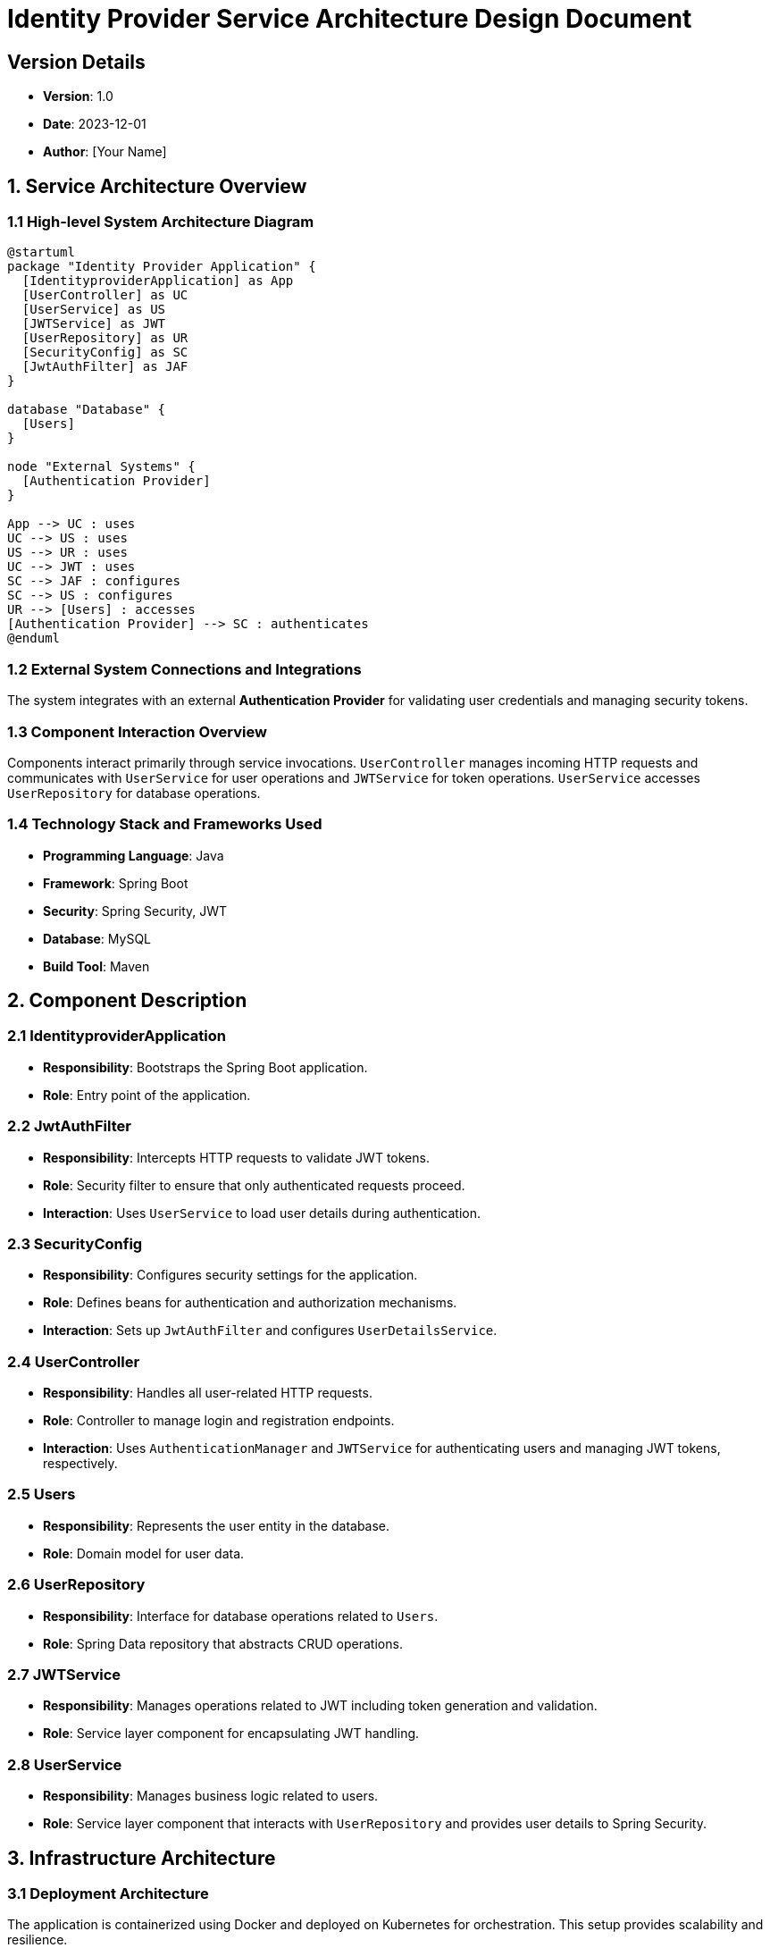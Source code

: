 = Identity Provider Service Architecture Design Document

== Version Details
- *Version*: 1.0
- *Date*: 2023-12-01
- *Author*: [Your Name]

== 1. Service Architecture Overview

=== 1.1 High-level System Architecture Diagram

[plantuml, "system-architecture", png]
....
@startuml
package "Identity Provider Application" {
  [IdentityproviderApplication] as App
  [UserController] as UC
  [UserService] as US
  [JWTService] as JWT
  [UserRepository] as UR
  [SecurityConfig] as SC
  [JwtAuthFilter] as JAF
}
 
database "Database" {
  [Users]
}

node "External Systems" {
  [Authentication Provider]
}

App --> UC : uses
UC --> US : uses
US --> UR : uses
UC --> JWT : uses
SC --> JAF : configures
SC --> US : configures
UR --> [Users] : accesses
[Authentication Provider] --> SC : authenticates
@enduml
....

=== 1.2 External System Connections and Integrations

The system integrates with an external *Authentication Provider* for validating user credentials and managing security tokens.

=== 1.3 Component Interaction Overview

Components interact primarily through service invocations. `UserController` manages incoming HTTP requests and communicates with `UserService` for user operations and `JWTService` for token operations. `UserService` accesses `UserRepository` for database operations.

=== 1.4 Technology Stack and Frameworks Used

- **Programming Language**: Java
- **Framework**: Spring Boot
- **Security**: Spring Security, JWT
- **Database**: MySQL
- **Build Tool**: Maven

== 2. Component Description

=== 2.1 IdentityproviderApplication

- *Responsibility*: Bootstraps the Spring Boot application.
- *Role*: Entry point of the application.

=== 2.2 JwtAuthFilter

- *Responsibility*: Intercepts HTTP requests to validate JWT tokens.
- *Role*: Security filter to ensure that only authenticated requests proceed.
- *Interaction*: Uses `UserService` to load user details during authentication.

=== 2.3 SecurityConfig

- *Responsibility*: Configures security settings for the application.
- *Role*: Defines beans for authentication and authorization mechanisms.
- *Interaction*: Sets up `JwtAuthFilter` and configures `UserDetailsService`.

=== 2.4 UserController

- *Responsibility*: Handles all user-related HTTP requests.
- *Role*: Controller to manage login and registration endpoints.
- *Interaction*: Uses `AuthenticationManager` and `JWTService` for authenticating users and managing JWT tokens, respectively.

=== 2.5 Users

- *Responsibility*: Represents the user entity in the database.
- *Role*: Domain model for user data.

=== 2.6 UserRepository

- *Responsibility*: Interface for database operations related to `Users`.
- *Role*: Spring Data repository that abstracts CRUD operations.

=== 2.7 JWTService

- *Responsibility*: Manages operations related to JWT including token generation and validation.
- *Role*: Service layer component for encapsulating JWT handling.

=== 2.8 UserService

- *Responsibility*: Manages business logic related to users.
- *Role*: Service layer component that interacts with `UserRepository` and provides user details to Spring Security.

== 3. Infrastructure Architecture

=== 3.1 Deployment Architecture

The application is containerized using Docker and deployed on Kubernetes for orchestration. This setup provides scalability and resilience.

=== 3.2 Database Architecture

The application uses MySQL as its relational database, with a single table `Users` that stores user credentials and information.

=== 3.3 Security Architecture

Security is managed using Spring Security with JWT for stateless authentication. HTTPS is enforced for all communications.

=== 3.4 Network Architecture

The application is deployed within a VPC with restricted access to the database and external interfaces. Only specific ports are exposed for HTTP and HTTPS traffic.

== 4. System Context

=== 4.1 External Systems and Their Interfaces

The system interfaces with an external *Authentication Provider* which supports OAuth2 for user authentication.

=== 4.2 Data Flow Between Systems

User credentials are verified against the external Authentication Provider during the login process. Upon successful authentication, a JWT is generated and returned to the user.

=== 4.3 Authentication and Authorization Flows at System Level

Authentication is handled via JWT tokens. The `JwtAuthFilter` checks for the presence of a valid JWT in the HTTP request headers. If the token is valid, the request is allowed to proceed; otherwise, it is rejected.

== Document Revision History

|===
| Version | Date       | Description

| 1.0     | 2023-12-01 | Initial release
|===

This document provides a comprehensive overview of the architecture for the Identity Provider application, designed for use by architects and senior developers to understand and maintain the system.